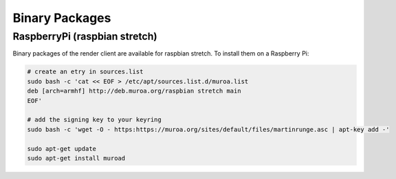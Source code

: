 Binary Packages
===============


RaspberryPi (raspbian stretch)
------------------------------

Binary packages of the render client are available for raspbian stretch. To install them on a Raspberry Pi:


.. code-block:: bash

    # create an etry in sources.list
    sudo bash -c 'cat << EOF > /etc/apt/sources.list.d/muroa.list
    deb [arch=armhf] http://deb.muroa.org/raspbian stretch main
    EOF'
    
    # add the signing key to your keyring
    sudo bash -c 'wget -O - https:https://muroa.org/sites/default/files/martinrunge.asc | apt-key add -'
    
    sudo apt-get update
    sudo apt-get install muroad
